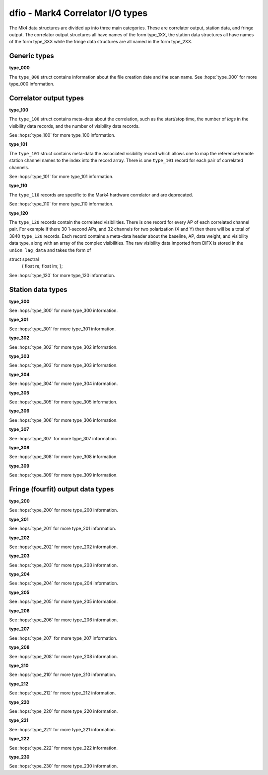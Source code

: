 ..  _dfio:

dfio - Mark4 Correlator I/O types
=================================

The Mk4 data structures are divided up into three main categories. These are correlator output, station data, and fringe output.
The correlator output structures all have names of the form type_1XX, the station data structures all have names of the form type_3XX
while the fringe data structures are all named in the form type_2XX.


Generic types
-------------

**type_000**

The ``type_000`` struct contains information about the file creation date and the scan name.
See :hops:`type_000` for more type_000 information. 

Correlator output types
-----------------------

**type_100**  

The ``type_100`` struct contains meta-data about the correlation, such as the start/stop time, the number of *lags* in the visibility
data records, and the number of visibility data records.

See :hops:`type_100` for more type_100 information.

**type_101**  

The ``type_101`` struct contains meta-data the associated visibility record which allows one to map the reference/remote station 
channel names to the index into the record array. There is one ``type_101`` record for each pair of correlated channels.

See :hops:`type_101` for more type_101 information.

**type_110**  

The ``type_110`` records are specific to the Mark4 hardware correlator and are deprecated.

See :hops:`type_110` for more type_110 information.

**type_120**  

The ``type_120`` records contain the correlated visibilities. There is one record for every AP of each correlated channel pair.
For example if there 30 1-second APs, and 32 channels for two polarization (X and Y) then there will be a total of 3840 ``type_120`` records.
Each record contains a meta-data header about the baseline, AP, data weight, and visibility data type, along with an array of the complex visibilities. 
The raw visibility data imported from DiFX is stored in the ``union lag_data`` and takes the form of

::

struct spectral
    {
    float re;
    float im;
    };


See :hops:`type_120` for more type_120 information.

Station data types
------------------

**type_300**  

See :hops:`type_300` for more type_300 information.

**type_301**  

See :hops:`type_301` for more type_301 information.

**type_302**  

See :hops:`type_302` for more type_302 information.

**type_303**

See :hops:`type_303` for more type_303 information.

**type_304**

See :hops:`type_304` for more type_304 information.

**type_305**  

See :hops:`type_305` for more type_305 information.

**type_306**  

See :hops:`type_306` for more type_306 information.

**type_307**  

See :hops:`type_307` for more type_307 information.

**type_308**  

See :hops:`type_308` for more type_308 information.

**type_309**  

See :hops:`type_309` for more type_309 information.

Fringe (fourfit) output data types
----------------------------------

**type_200**  

See :hops:`type_200` for more type_200 information.

**type_201**  

See :hops:`type_201` for more type_201 information.

**type_202**  

See :hops:`type_202` for more type_202 information.

**type_203**  

See :hops:`type_203` for more type_203 information.

**type_204**  

See :hops:`type_204` for more type_204 information.

**type_205**  

See :hops:`type_205` for more type_205 information.

**type_206**  

See :hops:`type_206` for more type_206 information.

**type_207**  

See :hops:`type_207` for more type_207 information.

**type_208**  

See :hops:`type_208` for more type_208 information.

**type_210**  

See :hops:`type_210` for more type_210 information.

**type_212**  

See :hops:`type_212` for more type_212 information.

**type_220**  

See :hops:`type_220` for more type_220 information.

**type_221**  

See :hops:`type_221` for more type_221 information.

**type_222**  

See :hops:`type_222` for more type_222 information.

**type_230**  

See :hops:`type_230` for more type_230 information.






